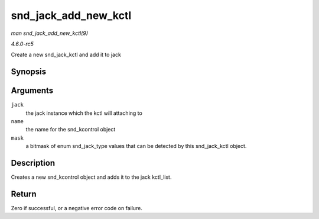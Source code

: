 .. -*- coding: utf-8; mode: rst -*-

.. _API-snd-jack-add-new-kctl:

=====================
snd_jack_add_new_kctl
=====================

*man snd_jack_add_new_kctl(9)*

*4.6.0-rc5*

Create a new snd_jack_kctl and add it to jack


Synopsis
========

.. c:function:: int snd_jack_add_new_kctl( struct snd_jack * jack, const char * name, int mask )

Arguments
=========

``jack``
    the jack instance which the kctl will attaching to

``name``
    the name for the snd_kcontrol object

``mask``
    a bitmask of enum snd_jack_type values that can be detected by
    this snd_jack_kctl object.


Description
===========

Creates a new snd_kcontrol object and adds it to the jack kctl_list.


Return
======

Zero if successful, or a negative error code on failure.


.. ------------------------------------------------------------------------------
.. This file was automatically converted from DocBook-XML with the dbxml
.. library (https://github.com/return42/sphkerneldoc). The origin XML comes
.. from the linux kernel, refer to:
..
.. * https://github.com/torvalds/linux/tree/master/Documentation/DocBook
.. ------------------------------------------------------------------------------
